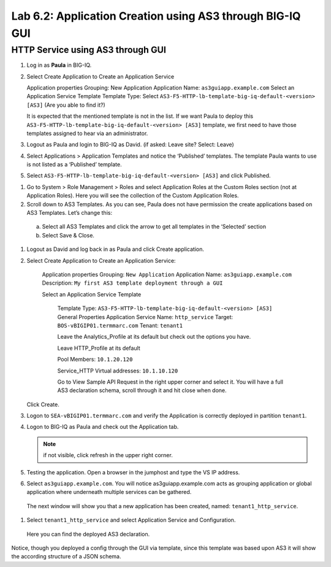 Lab 6.2: Application Creation using AS3 through BIG-IQ GUI
----------------------------------------------------------

HTTP Service using AS3 through GUI
^^^^^^^^^^^^^^^^^^^^^^^^^^^^^^^^^^

#.	Log in as **Paula** in BIG-IQ.

#.	Select Create Application to Create an Application Service

	Application properties
	Grouping: New Application
	Application Name: ``as3guiapp.example.com``
	Select an Application Service Template
	Template Type: Select ``AS3-F5-HTTP-lb-template-big-iq-default-<version> [AS3]`` (Are you able to find it?)

	It is expected that the mentioned template is not in the list.
	If we want Paula to deploy this ``AS3-F5-HTTP-lb-template-big-iq-default-<version> [AS3]`` template,
	we first need to have those templates assigned to hear via an administrator.

#.	Logout as Paula and login to BIG-IQ as David. (if asked: Leave site? Select: Leave)

#.	Select Applications > Application Templates and notice the ‘Published’ templates. The template Paula wants to use is not listed as a ‘Published’ template.

#.	Select ``AS3-F5-HTTP-lb-template-big-iq-default-<version> [AS3]`` and click Published.

.. image:: ../pictures/module6/lab-2-1.png

#.	Go to System > Role Management > Roles and select Application Roles at the Custom Roles section (not at Application Roles). Here you will see the collection of the Custom Application Roles.

#.	Scroll down to AS3 Templates. As you can see, Paula does not have permission the create applications based on AS3 Templates. Let’s change this:

      a.	Select all AS3 Templates and click the arrow to get all templates in the ‘Selected’ section
      b.	Select Save & Close.

#.	Logout as David and log back in as Paula and click Create application.

#.	Select Create Application to Create an Application Service:

		Application properties
		Grouping: ``New Application``
		Application Name: ``as3guiapp.example.com``
		Description: ``My first AS3 template deployment through a GUI``

		Select an Application Service Template

			Template Type: ``AS3-F5-HTTP-lb-template-big-iq-default-<version> [AS3]``
			General Properties
			Application Service Name: ``http_service``
			Target: ``BOS-vBIGIP01.termmarc.com``
			Tenant: ``tenant1``

			Leave the Analytics_Profile at its default but check out the options you have.

			Leave HTTP_Profile at its default

			Pool
			Members: ``10.1.20.120``

			Service_HTTP
			Virtual addresses: ``10.1.10.120``

			Go to View Sample API Request in the right upper corner and select it. You will have a full AS3 declaration 			schema, scroll through it and hit close when done.

			.. image:: ../pictures/module6/lab-2-2.png

    	Click Create.

#.	Logon to ``SEA-vBIGIP01.termmarc.com`` and verify the Application is correctly deployed in partition ``tenant1``.

#.	Logon to BIG-IQ as Paula and check out the Application tab.

	.. note:: if not visible, click refresh in the upper right corner.

#.	Testing the application. Open a browser in the jumphost and type the VS IP address.

#.	Select ``as3guiapp.example.com``. You will notice as3guiapp.example.com acts as grouping application or global application where underneath multiple services can be gathered.
    The next window will show you that a new application has been created, named: ``tenant1_http_service``.

.. image:: ../pictures/module6/lab-2-3.png

#.	Select ``tenant1_http_service`` and select Application Service and Configuration.
    Here you can find the deployed AS3 declaration.

.. image:: ../pictures/module6/lab-2-4.png

Notice, though you deployed a config through the GUI via template, since this template was based upon AS3 it will show the according structure of a JSON schema.
